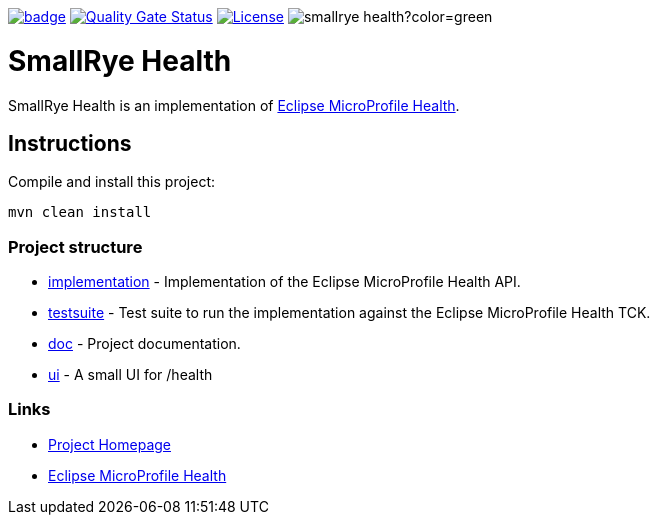 :microprofile-health: https://github.com/eclipse/microprofile-health/
:ci: https://github.com/smallrye/smallrye-health/actions?query=workflow%3A%22SmallRye+Build%22
:sonar: https://sonarcloud.io/dashboard?id=smallrye_smallrye-health

image:https://github.com/smallrye/smallrye-health/workflows/SmallRye%20Build/badge.svg?branch=main[link={ci}]
image:https://sonarcloud.io/api/project_badges/measure?project=smallrye_smallrye-health&metric=alert_status["Quality Gate Status", link={sonar}]
image:https://img.shields.io/github/license/thorntail/thorntail.svg["License", link="http://www.apache.org/licenses/LICENSE-2.0"]
image:https://img.shields.io/maven-central/v/io.smallrye/smallrye-health?color=green[]

= SmallRye Health

SmallRye Health is an implementation of {microprofile-health}[Eclipse MicroProfile Health].

== Instructions

Compile and install this project:

[source,bash]
----
mvn clean install
----

=== Project structure

* link:implementation[] - Implementation of the Eclipse MicroProfile Health API.
* link:testsuite[] - Test suite to run the implementation against the Eclipse MicroProfile Health TCK.
* link:doc[] - Project documentation.
* link:ui[] - A small UI for /health

=== Links

* http://github.com/smallrye/smallrye-health/[Project Homepage]
* {microprofile-health}[Eclipse MicroProfile Health]

